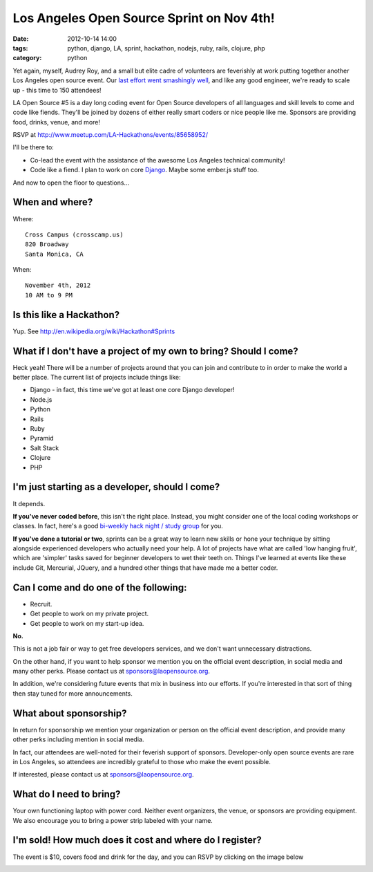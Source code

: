 ==========================================
Los Angeles Open Source Sprint on Nov 4th!
==========================================

:date: 2012-10-14 14:00
:tags: python, django, LA, sprint, hackathon, nodejs, ruby, rails, clojure, php
:category: python

.. image:: https://s3.amazonaws.com/pydanny/la_hackathons.jpeg
   :name: LA Open Source Sprint #5
   :align: left
   :target: http://www.meetup.com/LA-Hackathons/events/85658952/


Yet again, myself, Audrey Roy, and a small but elite cadre of volunteers are feverishly at work putting together another Los Angeles open source event. Our `last effort went smashingly well`_, and like any good engineer, we're ready to scale up - this time to 150 attendees!

LA Open Source #5 is a day long coding event for Open Source developers of all languages and skill levels to come and code like fiends. They'll be joined by dozens of either really smart coders or nice people like me. Sponsors are providing food, drinks, venue, and more!

RSVP at `http://www.meetup.com/LA-Hackathons/events/85658952/`_

I'll be there to:

* Co-lead the event with the assistance of the awesome Los Angeles technical community!
* Code like a fiend. I plan to work on core `Django`_. Maybe some ember.js stuff too.

.. _`last effort went smashingly well`: https://pydanny.com/july-15th-2012-la-open-source-recap.html
.. _`http://www.meetup.com/LA-Hackathons/events/85658952/`: http://www.meetup.com/LA-Hackathons/events/85658952/
.. _`Django`: http://djangoproject.com

And now to open the floor to questions...

When and where?
================

Where::

    Cross Campus (crosscamp.us)
    820 Broadway
    Santa Monica, CA

.. _`Cross Campus`: http://www.crosscamp.us/

When::

    November 4th, 2012
    10 AM to 9 PM
    
Is this like a Hackathon?
==========================

Yup. See http://en.wikipedia.org/wiki/Hackathon#Sprints

What if I don't have a project of my own to bring? Should I come?
=================================================================

Heck yeah! There will be a number of projects around that you can join and contribute to in order to make the world a better place. The current list of projects include things like:

* Django - in fact, this time we've got at least one core Django developer!
* Node.js
* Python
* Rails
* Ruby
* Pyramid
* Salt Stack
* Clojure
* PHP

I'm just starting as a developer, should I come?
=================================================

It depends.

**If you've never coded before**, this isn't the right place. Instead, you might consider one of the local coding workshops or classes. In fact, here's a good `bi-weekly hack night / study group`_ for you.

**If you've done a tutorial or two**, sprints can be a great way to learn new skills or hone your technique by sitting alongside experienced developers who actually need your help. A lot of projects have what are called 'low hanging fruit', which are 'simpler' tasks saved for beginner developers to wet their teeth on. Things I've learned at events like these include Git, Mercurial, JQuery, and a hundred other things that have made me a better coder.

Can I come and do one of the following:
=======================================

* Recruit.
* Get people to work on my private project.
* Get people to work on my start-up idea.

**No.**

This is not a job fair or way to get free developers services, and we don't want unnecessary distractions.

On the other hand, if you want to help sponsor we mention you on the official event description, in social media and many other perks. Please contact us at sponsors@laopensource.org.

In addition, we're considering future events that mix in business into our efforts. If you're interested in that sort of thing then stay tuned for more announcements.

What about sponsorship?
=======================

In return for sponsorship we mention your organization or person on the official event description, and provide many other perks including mention in social media. 

In fact, our attendees are well-noted for their feverish support of sponsors. Developer-only open source events are rare in Los Angeles, so attendees are incredibly grateful to those who make the event possible.

If interested, please contact us at sponsors@laopensource.org.

What do I need to bring?
=========================

Your own functioning laptop with power cord. Neither event organizers, the venue, or sponsors are providing equipment. We also encourage you to bring a power strip labeled with your name. 

I'm sold! How much does it cost and where do I register?
=========================================================

The event is $10, covers food and drink for the day, and you can RSVP by clicking on the image below 

.. _`bi-weekly hack night / study group`: http://www.meetup.com/Los-Angeles-Hack-Night/

.. image:: https://s3.amazonaws.com/pydanny/open_source_sprint.png
   :name: LA Open Source Sprints Logo 
   :align: left
   :target: http://www.meetup.com/LA-Hackathons/events/85658952/
